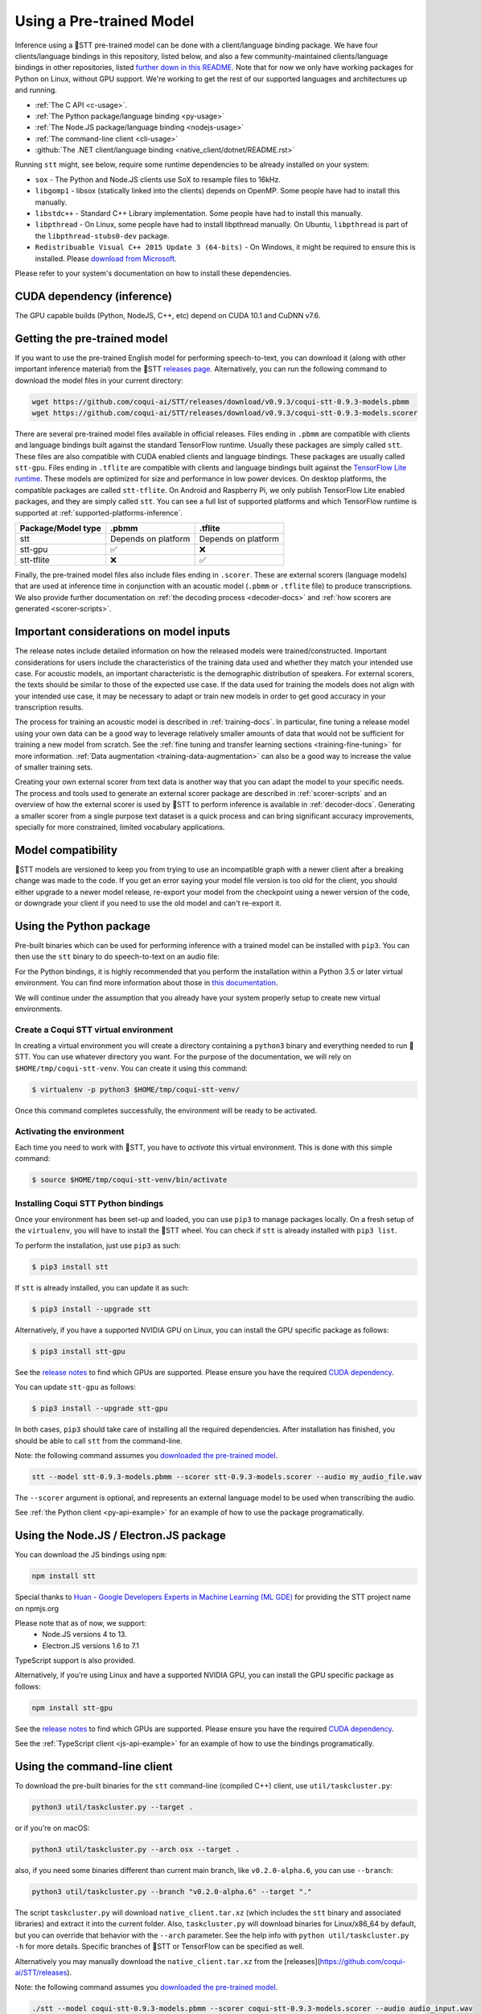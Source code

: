 .. _usage-docs:

Using a Pre-trained Model
=========================

Inference using a 🐸STT pre-trained model can be done with a client/language binding package. We have four clients/language bindings in this repository, listed below, and also a few community-maintained clients/language bindings in other repositories, listed `further down in this README <#third-party-bindings>`_. Note that for now we only have working packages for Python on Linux, without GPU support. We're working to get the rest of our supported languages and architectures up and running.

* :ref:`The C API <c-usage>`.
* :ref:`The Python package/language binding <py-usage>`
* :ref:`The Node.JS package/language binding <nodejs-usage>`
* :ref:`The command-line client <cli-usage>`
* :github:`The .NET client/language binding <native_client/dotnet/README.rst>`

.. _runtime-deps:

Running ``stt`` might, see below, require some runtime dependencies to be already installed on your system:

* ``sox`` - The Python and Node.JS clients use SoX to resample files to 16kHz.
* ``libgomp1`` - libsox (statically linked into the clients) depends on OpenMP. Some people have had to install this manually.
* ``libstdc++`` - Standard C++ Library implementation. Some people have had to install this manually.
* ``libpthread`` - On Linux, some people have had to install libpthread manually. On Ubuntu, ``libpthread`` is part of the ``libpthread-stubs0-dev`` package.  
* ``Redistribuable Visual C++ 2015 Update 3 (64-bits)`` - On Windows, it might be required to ensure this is installed. Please `download from Microsoft <https://www.microsoft.com/download/details.aspx?id=53587>`_.

Please refer to your system's documentation on how to install these dependencies.

.. _cuda-inference-deps:

CUDA dependency (inference)
^^^^^^^^^^^^^^^^^^^^^^^^^^^

The GPU capable builds (Python, NodeJS, C++, etc) depend on CUDA 10.1 and CuDNN v7.6.

Getting the pre-trained model
^^^^^^^^^^^^^^^^^^^^^^^^^^^^^

If you want to use the pre-trained English model for performing speech-to-text, you can download it (along with other important inference material) from the 🐸STT `releases page <https://github.com/coqui-ai/STT/releases>`_. Alternatively, you can run the following command to download the model files in your current directory:

.. code-block:: bash

   wget https://github.com/coqui-ai/STT/releases/download/v0.9.3/coqui-stt-0.9.3-models.pbmm
   wget https://github.com/coqui-ai/STT/releases/download/v0.9.3/coqui-stt-0.9.3-models.scorer

There are several pre-trained model files available in official releases. Files ending in ``.pbmm`` are compatible with clients and language bindings built against the standard TensorFlow runtime. Usually these packages are simply called ``stt``. These files are also compatible with CUDA enabled clients and language bindings. These packages are usually called ``stt-gpu``. Files ending in ``.tflite`` are compatible with clients and language bindings built against the `TensorFlow Lite runtime <https://www.tensorflow.org/lite/>`_. These models are optimized for size and performance in low power devices. On desktop platforms, the compatible packages are called ``stt-tflite``. On Android and Raspberry Pi, we only publish TensorFlow Lite enabled packages, and they are simply called ``stt``. You can see a full list of supported platforms and which TensorFlow runtime is supported at :ref:`supported-platforms-inference`.

+--------------------+---------------------+---------------------+
| Package/Model type | .pbmm               | .tflite             |
+====================+=====================+=====================+
| stt                | Depends on platform | Depends on platform |
+--------------------+---------------------+---------------------+
| stt-gpu            | ✅                  | ❌                  |
+--------------------+---------------------+---------------------+
| stt-tflite         | ❌                  | ✅                  |
+--------------------+---------------------+---------------------+

Finally, the pre-trained model files also include files ending in ``.scorer``. These are external scorers (language models) that are used at inference time in conjunction with an acoustic model (``.pbmm`` or ``.tflite`` file) to produce transcriptions. We also provide further documentation on :ref:`the decoding process <decoder-docs>` and :ref:`how scorers are generated <scorer-scripts>`.

Important considerations on model inputs
^^^^^^^^^^^^^^^^^^^^^^^^^^^^^^^^^^^^^^^^

The release notes include detailed information on how the released models were trained/constructed. Important considerations for users include the characteristics of the training data used and whether they match your intended use case. For acoustic models, an important characteristic is the demographic distribution of speakers. For external scorers, the texts should be similar to those of the expected use case. If the data used for training the models does not align with your intended use case, it may be necessary to adapt or train new models in order to get good accuracy in your transcription results.

The process for training an acoustic model is described in :ref:`training-docs`. In particular, fine tuning a release model using your own data can be a good way to leverage relatively smaller amounts of data that would not be sufficient for training a new model from scratch. See the :ref:`fine tuning and transfer learning sections <training-fine-tuning>` for more information. :ref:`Data augmentation <training-data-augmentation>` can also be a good way to increase the value of smaller training sets.

Creating your own external scorer from text data is another way that you can adapt the model to your specific needs. The process and tools used to generate an external scorer package are described in :ref:`scorer-scripts` and an overview of how the external scorer is used by 🐸STT to perform inference is available in :ref:`decoder-docs`. Generating a smaller scorer from a single purpose text dataset is a quick process and can bring significant accuracy improvements, specially for more constrained, limited vocabulary applications.

Model compatibility
^^^^^^^^^^^^^^^^^^^

🐸STT models are versioned to keep you from trying to use an incompatible graph with a newer client after a breaking change was made to the code. If you get an error saying your model file version is too old for the client, you should either upgrade to a newer model release, re-export your model from the checkpoint using a newer version of the code, or downgrade your client if you need to use the old model and can't re-export it.

.. _py-usage:

Using the Python package
^^^^^^^^^^^^^^^^^^^^^^^^

Pre-built binaries which can be used for performing inference with a trained model can be installed with ``pip3``. You can then use the ``stt`` binary to do speech-to-text on an audio file:

For the Python bindings, it is highly recommended that you perform the installation within a Python 3.5 or later virtual environment. You can find more information about those in `this documentation <http://docs.python-guide.org/en/latest/dev/virtualenvs/>`_.

We will continue under the assumption that you already have your system properly setup to create new virtual environments.

Create a Coqui STT virtual environment
~~~~~~~~~~~~~~~~~~~~~~~~~~~~~~~~~~~~~~

In creating a virtual environment you will create a directory containing a ``python3`` binary and everything needed to run 🐸STT. You can use whatever directory you want. For the purpose of the documentation, we will rely on ``$HOME/tmp/coqui-stt-venv``. You can create it using this command:

.. code-block::

   $ virtualenv -p python3 $HOME/tmp/coqui-stt-venv/

Once this command completes successfully, the environment will be ready to be activated.

Activating the environment
~~~~~~~~~~~~~~~~~~~~~~~~~~

Each time you need to work with 🐸STT, you have to *activate* this virtual environment. This is done with this simple command:

.. code-block::

   $ source $HOME/tmp/coqui-stt-venv/bin/activate

Installing Coqui STT Python bindings
~~~~~~~~~~~~~~~~~~~~~~~~~~~~~~~~~~~~

Once your environment has been set-up and loaded, you can use ``pip3`` to manage packages locally. On a fresh setup of the ``virtualenv``\ , you will have to install the 🐸STT wheel. You can check if ``stt`` is already installed with ``pip3 list``.

To perform the installation, just use ``pip3`` as such:

.. code-block::

   $ pip3 install stt

If ``stt`` is already installed, you can update it as such:

.. code-block::

   $ pip3 install --upgrade stt

Alternatively, if you have a supported NVIDIA GPU on Linux, you can install the GPU specific package as follows:

.. code-block::

   $ pip3 install stt-gpu

See the `release notes <https://github.com/coqui-ai/STT/releases>`_ to find which GPUs are supported. Please ensure you have the required `CUDA dependency <#cuda-dependency>`_.

You can update ``stt-gpu`` as follows:

.. code-block::

   $ pip3 install --upgrade stt-gpu

In both cases, ``pip3`` should take care of installing all the required dependencies. After installation has finished, you should be able to call ``stt`` from the command-line.

Note: the following command assumes you `downloaded the pre-trained model <#getting-the-pre-trained-model>`_.

.. code-block:: bash

   stt --model stt-0.9.3-models.pbmm --scorer stt-0.9.3-models.scorer --audio my_audio_file.wav

The ``--scorer`` argument is optional, and represents an external language model to be used when transcribing the audio.

See :ref:`the Python client <py-api-example>` for an example of how to use the package programatically.

.. _nodejs-usage:

Using the Node.JS / Electron.JS package
^^^^^^^^^^^^^^^^^^^^^^^^^^^^^^^^^^^^^^^

You can download the JS bindings using ``npm``\ :

.. code-block:: bash

   npm install stt

Special thanks to `Huan - Google Developers Experts in Machine Learning (ML GDE) <https://github.com/huan>`_ for providing the STT project name on npmjs.org

Please note that as of now, we support:
 - Node.JS versions 4 to 13.
 - Electron.JS versions 1.6 to 7.1

TypeScript support is also provided.

Alternatively, if you're using Linux and have a supported NVIDIA GPU, you can install the GPU specific package as follows:

.. code-block:: bash

   npm install stt-gpu

See the `release notes <https://github.com/coqui-ai/STT/releases>`_ to find which GPUs are supported. Please ensure you have the required `CUDA dependency <#cuda-dependency>`_.

See the :ref:`TypeScript client <js-api-example>` for an example of how to use the bindings programatically.

.. _cli-usage:

Using the command-line client
^^^^^^^^^^^^^^^^^^^^^^^^^^^^^

To download the pre-built binaries for the ``stt`` command-line (compiled C++) client, use ``util/taskcluster.py``\ :

.. code-block:: bash

   python3 util/taskcluster.py --target .

or if you're on macOS:

.. code-block:: bash

   python3 util/taskcluster.py --arch osx --target .

also, if you need some binaries different than current main branch, like ``v0.2.0-alpha.6``\ , you can use ``--branch``\ :

.. code-block:: bash

   python3 util/taskcluster.py --branch "v0.2.0-alpha.6" --target "."

The script ``taskcluster.py`` will download ``native_client.tar.xz`` (which includes the ``stt`` binary and associated libraries) and extract it into the current folder. Also, ``taskcluster.py`` will download binaries for Linux/x86_64 by default, but you can override that behavior with the ``--arch`` parameter. See the help info with ``python util/taskcluster.py -h`` for more details. Specific branches of 🐸STT or TensorFlow can be specified as well.

Alternatively you may manually download the ``native_client.tar.xz`` from the [releases](https://github.com/coqui-ai/STT/releases).

Note: the following command assumes you `downloaded the pre-trained model <#getting-the-pre-trained-model>`_.

.. code-block:: bash

   ./stt --model coqui-stt-0.9.3-models.pbmm --scorer coqui-stt-0.9.3-models.scorer --audio audio_input.wav

See the help output with ``./stt -h`` for more details.

Installing bindings from source
^^^^^^^^^^^^^^^^^^^^^^^^^^^^^^^

If pre-built binaries aren't available for your system, you'll need to install them from scratch. Follow the :github:`native client build and installation instructions <native_client/README.rst>`.

Dockerfile for building from source
^^^^^^^^^^^^^^^^^^^^^^^^^^^^^^^^^^^

We provide ``Dockerfile.build`` to automatically build ``libstt.so``, the C++ native client, Python bindings, and KenLM.
You need to generate the Dockerfile from the template using:

.. code-block:: bash

   make Dockerfile.build

If you want to specify a different repository / branch, you can pass ``STT_REPO`` or ``STT_SHA`` parameters:

.. code-block:: bash

   make Dockerfile.build STT_REPO=git://your/fork STT_SHA=origin/your-branch

.. Third party bindings
   ^^^^^^^^^^^^^^^^^^^^

   In addition to the bindings above, third party developers have started to provide bindings to other languages:

   * `Asticode <https://github.com/asticode>`_ provides `Golang <https://golang.org>`_ bindings in its `go-astideepspeech <https://github.com/asticode/go-astideepspeech>`_ repo.
   * `RustAudio <https://github.com/RustAudio>`_ provide a `Rust <https://www.rust-lang.org>`_ binding, the installation and use of which is described in their `deepspeech-rs <https://github.com/RustAudio/deepspeech-rs>`_ repo.
   * `stes <https://github.com/stes>`_ provides preliminary `PKGBUILDs <https://wiki.archlinux.org/index.php/PKGBUILD>`_ to install the client and python bindings on `Arch Linux <https://www.archlinux.org/>`_ in the `arch-deepspeech <https://github.com/stes/arch-deepspeech>`_ repo.
   * `gst-deepspeech <https://github.com/Elleo/gst-deepspeech>`_ provides a `GStreamer <https://gstreamer.freedesktop.org/>`_ plugin which can be used from any language with GStreamer bindings.
   * `thecodrr <https://github.com/thecodrr>`_ provides `Vlang <https://vlang.io>`_ bindings. The installation and use of which is described in their `vspeech <https://github.com/thecodrr/vspeech>`_ repo.
   * `eagledot <https://gitlab.com/eagledot>`_ provides `NIM-lang <https://nim-lang.org/>`_ bindings. The installation and use of which is described in their `nim-deepspeech <https://gitlab.com/eagledot/nim-deepspeech>`_ repo.
